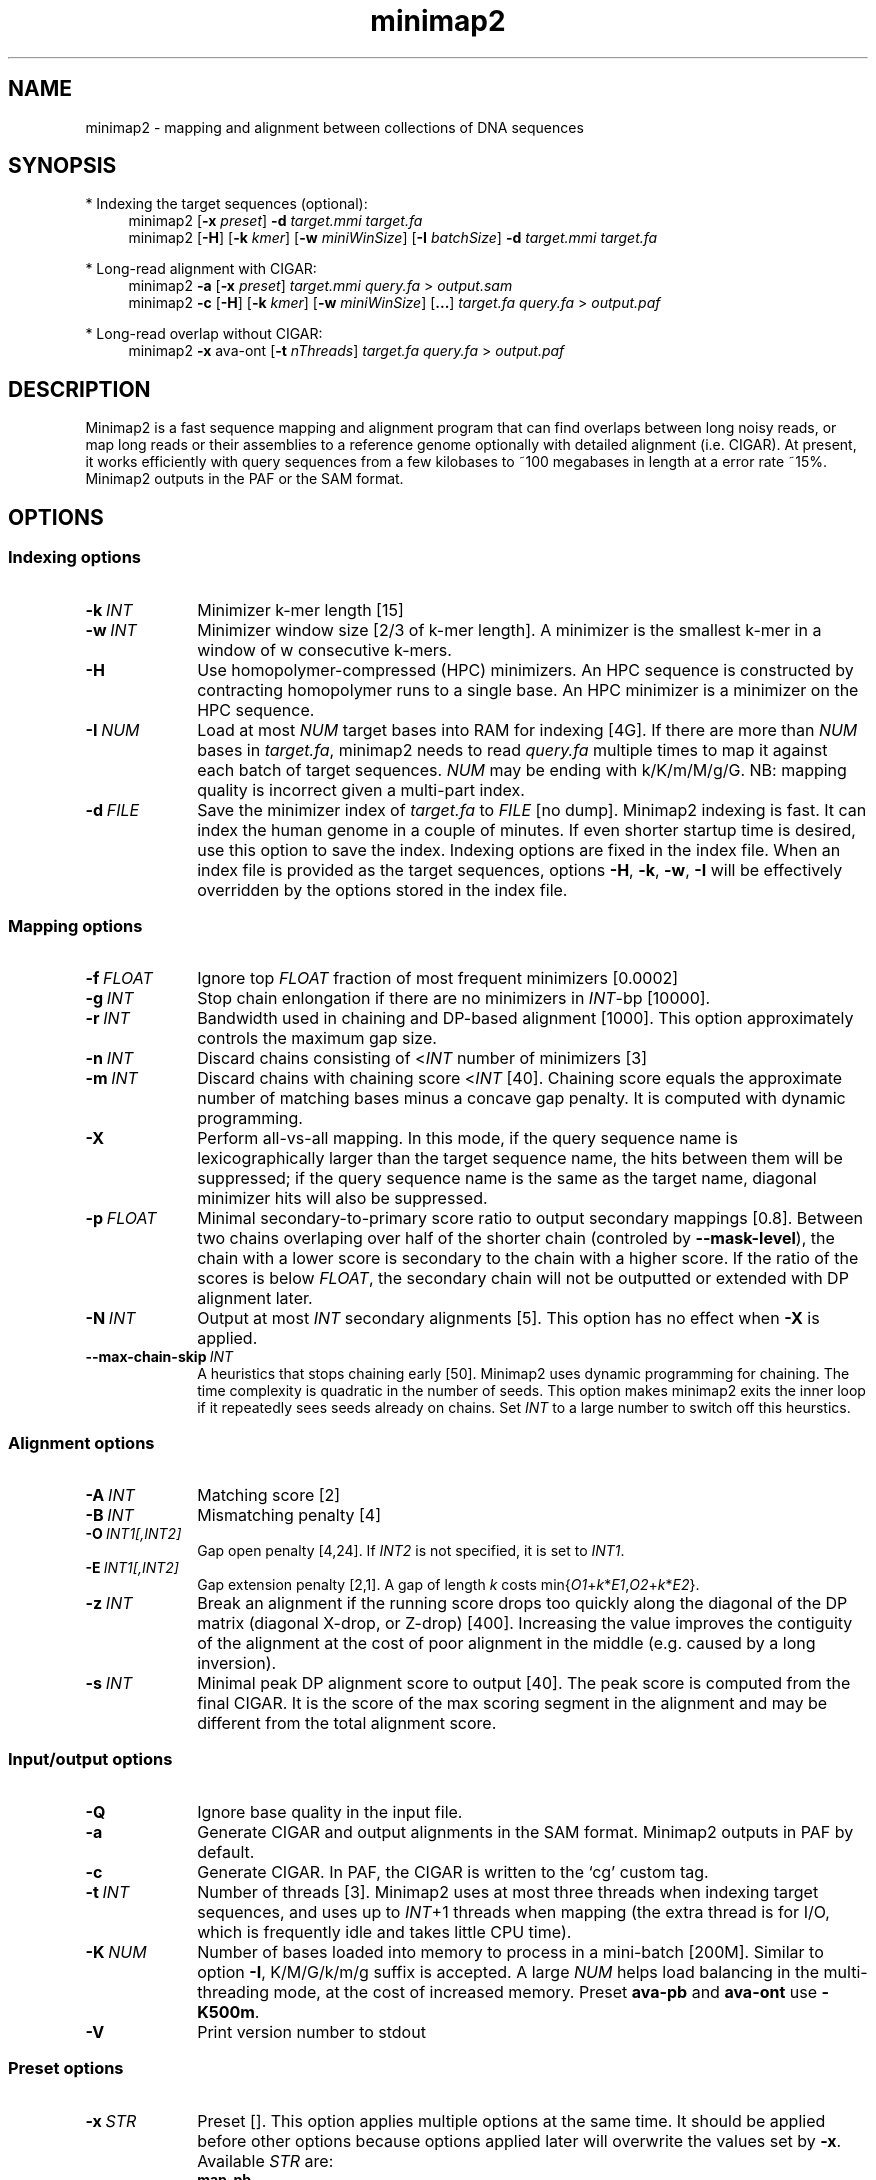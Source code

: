 .TH minimap2 1 "30 July 2017" "minimap2-2.0-r230-dirty" "Bioinformatics tools"
.SH NAME
.PP
minimap2 - mapping and alignment between collections of DNA sequences
.SH SYNOPSIS
* Indexing the target sequences (optional):
.RS 4
minimap2
.RB [ -x
.IR preset ]
.B -d
.I target.mmi
.I target.fa
.br
minimap2
.RB [ -H ]
.RB [ -k
.IR kmer ]
.RB [ -w
.IR miniWinSize ]
.RB [ -I
.IR batchSize ]
.B -d
.I target.mmi
.I target.fa
.RE

* Long-read alignment with CIGAR:
.RS 4
minimap2
.B -a
.RB [ -x
.IR preset ]
.I target.mmi
.I query.fa
>
.I output.sam
.br
minimap2
.B -c
.RB [ -H ]
.RB [ -k
.IR kmer ]
.RB [ -w
.IR miniWinSize ]
.RB [ ... ]
.I target.fa
.I query.fa
>
.I output.paf
.RE

* Long-read overlap without CIGAR:
.RS 4
minimap2
.B -x
ava-ont
.RB [ -t
.IR nThreads ]
.I target.fa
.I query.fa
>
.I output.paf
.RE
.SH DESCRIPTION
.PP
Minimap2 is a fast sequence mapping and alignment program that can find
overlaps between long noisy reads, or map long reads or their assemblies to a
reference genome optionally with detailed alignment (i.e. CIGAR). At present,
it works efficiently with query sequences from a few kilobases to ~100
megabases in length at a error rate ~15%. Minimap2 outputs in the PAF or the
SAM format.
.SH OPTIONS
.SS Indexing options
.TP 10
.BI -k \ INT
Minimizer k-mer length [15]
.TP
.BI -w \ INT
Minimizer window size [2/3 of k-mer length]. A minimizer is the smallest k-mer
in a window of w consecutive k-mers.
.TP
.B -H
Use homopolymer-compressed (HPC) minimizers. An HPC sequence is constructed by
contracting homopolymer runs to a single base. An HPC minimizer is a minimizer
on the HPC sequence.
.TP
.BI -I \ NUM
Load at most
.I NUM
target bases into RAM for indexing [4G]. If there are more than
.I NUM
bases in
.IR target.fa ,
minimap2 needs to read
.I query.fa
multiple times to map it against each batch of target sequences.
.I NUM
may be ending with k/K/m/M/g/G. NB: mapping quality is incorrect given a
multi-part index.
.TP
.BI -d \ FILE
Save the minimizer index of
.I target.fa
to
.I FILE
[no dump]. Minimap2 indexing is fast. It can index the human genome in a couple
of minutes. If even shorter startup time is desired, use this option to save
the index. Indexing options are fixed in the index file. When an index file is
provided as the target sequences, options
.BR -H ,
.BR -k ,
.BR -w ,
.B -I
will be effectively overridden by the options stored in the index file.
.SS Mapping options
.TP 10
.BI -f \ FLOAT
Ignore top
.I FLOAT
fraction of most frequent minimizers [0.0002]
.TP
.BI -g \ INT
Stop chain enlongation if there are no minimizers in
.IR INT -bp
[10000].
.TP
.BI -r \ INT
Bandwidth used in chaining and DP-based alignment [1000]. This option
approximately controls the maximum gap size.
.TP
.BI -n \ INT
Discard chains consisting of
.RI < INT
number of minimizers [3]
.TP
.BI -m \ INT
Discard chains with chaining score
.RI < INT
[40]. Chaining score equals the approximate number of matching bases minus a
concave gap penalty. It is computed with dynamic programming.
.TP
.B -X
Perform all-vs-all mapping. In this mode, if the query sequence name is
lexicographically larger than the target sequence name, the hits between them
will be suppressed; if the query sequence name is the same as the target name,
diagonal minimizer hits will also be suppressed.
.TP
.BI -p \ FLOAT
Minimal secondary-to-primary score ratio to output secondary mappings [0.8].
Between two chains overlaping over half of the shorter chain (controled by
.BR --mask-level ),
the chain with a lower score is secondary to the chain with a higher score.
If the ratio of the scores is below
.IR FLOAT ,
the secondary chain will not be outputted or extended with DP alignment later.
.TP
.BI -N \ INT
Output at most
.I INT
secondary alignments [5]. This option has no effect when
.B -X
is applied.
.TP
.BI --max-chain-skip \ INT
A heuristics that stops chaining early [50]. Minimap2 uses dynamic programming
for chaining. The time complexity is quadratic in the number of seeds. This
option makes minimap2 exits the inner loop if it repeatedly sees seeds already
on chains. Set
.I INT
to a large number to switch off this heurstics.
.SS Alignment options
.TP 10
.BI -A \ INT
Matching score [2]
.TP
.BI -B \ INT
Mismatching penalty [4]
.TP
.BI -O \ INT1[,INT2]
Gap open penalty [4,24]. If
.I INT2
is not specified, it is set to
.IR INT1 .
.TP
.BI -E \ INT1[,INT2]
Gap extension penalty [2,1]. A gap of length
.I k
costs
.RI min{ O1 + k * E1 , O2 + k * E2 }.
.TP
.BI -z \ INT
Break an alignment if the running score drops too quickly along the diagonal of
the DP matrix (diagonal X-drop, or Z-drop) [400]. Increasing the value improves
the contiguity of the alignment at the cost of poor alignment in the middle
(e.g. caused by a long inversion).
.TP
.BI -s \ INT
Minimal peak DP alignment score to output [40]. The peak score is computed from
the final CIGAR. It is the score of the max scoring segment in the alignment
and may be different from the total alignment score.
.SS Input/output options
.TP 10
.B -Q
Ignore base quality in the input file.
.TP
.B -a
Generate CIGAR and output alignments in the SAM format. Minimap2 outputs in PAF
by default.
.TP
.B -c
Generate CIGAR. In PAF, the CIGAR is written to the `cg' custom tag.
.TP
.BI -t \ INT
Number of threads [3]. Minimap2 uses at most three threads when indexing target
sequences, and uses up to
.IR INT +1
threads when mapping (the extra thread is for I/O, which is frequently idle and
takes little CPU time).
.TP
.BI -K \ NUM
Number of bases loaded into memory to process in a mini-batch [200M].
Similar to option
.BR -I ,
K/M/G/k/m/g suffix is accepted. A large
.I NUM
helps load balancing in the multi-threading mode, at the cost of increased
memory. Preset
.B ava-pb
and
.B ava-ont
use
.BR -K500m .
.TP
.B -V
Print version number to stdout
.SS Preset options
.TP 10
.BI -x \ STR
Preset []. This option applies multiple options at the same time. It should be
applied before other options because options applied later will overwrite the
values set by
.BR -x .
Available
.I STR
are:
.RS
.TP 8
.B map-pb
PacBio/Oxford Nanopore read to reference mapping (-Hk19)
.TP
.B map10k
The same as
.B map-pb
(-Hk19)
.TP
.B map-ont
Slightly more sensitive for Oxford Nanopore to reference mapping (-k15). For
PacBio reads, HPC minimizers consistently leads to faster performance and more
sensitive results in comparison to normal minimizers. For Oxford Nanopore data,
normal minimizers are better, though not much. The effectiveness of HPC is
determined by the sequencing error mode.
.TP
.B asm5
Long assembly to reference mapping (-k19 -w19 -A1 -B19 -O39,81 -E3,1 -s200 -z200).
Typically, the alignment will not extend to regions with 5% or higher sequence
divergence. Only use this preset if the average divergence is far below 5%.
.TP
.B asm10
Long assembly to reference mapping (-k19 -w19 -A1 -B9 -O16,41 -E2,1 -s200 -z200). Up
to 10% sequence divergence.
.TP 8
.B ava-pb
PacBio all-vs-all overlap mapping (-Hk19 -w5 -Xp0 -m100 -K500m -g10000 --max-chain-skip 25)
.TP 8
.B ava-ont
Oxford Nanopore all-vs-all overlap mapping (-k15 -w5 -Xp0 -m100 -K500m -g10000
--max-chain-skip 25). Similarly, the major difference from
.B ava-pb
is that this preset is not using HPC minimizers.
.RE
.SS Miscellaneous options
.TP 10
.B --no-kalloc
Use the libc default allocator instead of the kalloc thread-local allocator.
This debugging option is mostly used with Valgrind to detect invalid memory
accesses. Minimap2 runs slower with this option, especially in the
multi-threading mode.
.TP
.B --print-qname
Print query names to stderr, mostly to see which query is crashing minimap2.
.TP
.B --print-seed
Print seed positions to stderr, for debugging only.
.SH OUTPUT FORMAT
.PP
Minimap2 outputs mapping positions in the Pairwise mApping Format (PAF) by
default. PAF is a TAB-delimited text format with each line consisting of at
least 12 fields as are described in the following table:
.TS
center box;
cb | cb | cb
r | c | l .
Col	Type	Description
_
1	string	Query sequence name
2	int	Query sequence length
3	int	Query start coordinate (0-based)
4	int	Query end coordinate (0-based)
5	char	`+' if query/target on the same strand; `-' if opposite
6	string	Target sequence name
7	int	Target sequence length
8	int	Target start coordinate on the original strand
9	int	Target end coordinate on the original strand
10	int	Number of matching bases in the mapping
11	int	Number bases, including gaps, in the mapping
12	int	Mapping quality (0-255 with 255 for missing)
.TE

.PP
When alignment is available, column 11 gives the total number of sequence
matches, mismatches and gaps in the alignment; column 10 divided by column 11
gives the BLAST-like alignment identity. When alignment is unavailable,
these two columns are approximate. PAF may optionally have additional fields in
the SAM-like typed key-value format. Minimap2 may output the following tags:
.TS
center box;
cb | cb | cb
r | c | l .
Tag	Type	Description
_
tp	A	Type of aln: P/primary, S/secondary and I/inversion
cm	i	Number of minimizers on the chain
s1	i	Chaining score
s2	i	Chaining score of the best secondary chain
NM	i	Total number of mismatches and gaps in the alignment
AS	i	DP alignment score
ms	i	DP score of the max scoring segment in the alignment
nn	i	Number of ambiguous bases in the alignment
cg	Z	CIGAR string (only in PAF)
.TE

.SH LIMITATIONS
.TP 2
*
Minimap2 may produce suboptimal alignments through long low-complexity regions
where seed positions may be suboptimal. This should not be a big concern
because even the optimal alignment may be wrong in such regions.
.TP
*
Minimap2 does not work well with Illumina short reads as of now.
.TP
*
Minimap2 requires SSE2 instructions to compile. It is possible to add
non-SSE2 support, but it would make minimap2 slower by several times.
.SH SEE ALSO
.PP
miniasm(1), minimap(1), bwa(1).
